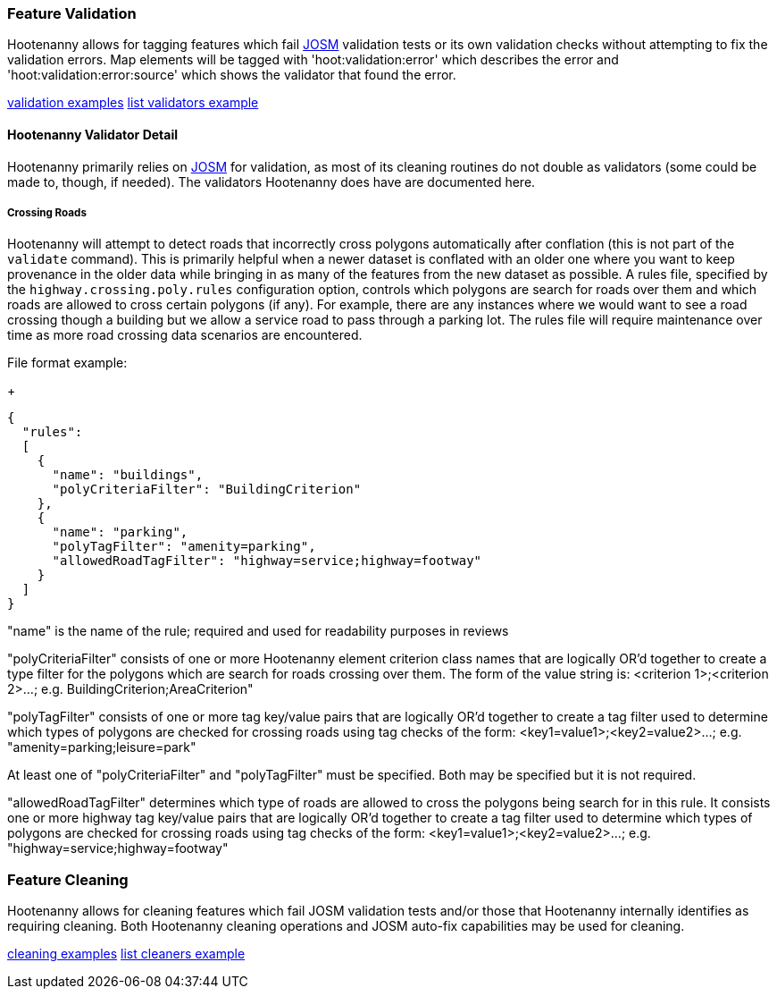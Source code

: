 
[[FeatureValidation]]
=== Feature Validation

Hootenanny allows for tagging features which fail https://josm.openstreetmap.de/[JOSM] validation 
tests or its own validation checks without attempting to fix the validation errors. Map elements 
will be tagged with 'hoot:validation:error' which describes the error and 
'hoot:validation:error:source' which shows the validator that found the error.

https://github.com/ngageoint/hootenanny/blob/master/docs/user/CommandLineExamples.asciidoc#run-josm-validation-on-a-map[validation examples]
https://github.com/ngageoint/hootenanny/blob/master/docs/user/CommandLineExamples.asciidoc#list-the-available-josm-validators[list validators example]

==== Hootenanny Validator Detail

Hootenanny primarily relies on https://josm.openstreetmap.de/[JOSM] for validation, as most of its
cleaning routines do not double as validators (some could be made to, though, if needed). The 
validators Hootenanny does have are documented here.

===== Crossing Roads

Hootenanny will attempt to detect roads that incorrectly cross polygons automatically after 
conflation (this is not part of the `validate` command). This is primarily helpful when a newer 
dataset is conflated with an older one where you want to keep provenance in the older data while 
bringing in as many of the features from the new dataset as possible. A rules file, specified by the `highway.crossing.poly.rules` configuration option, controls which polygons are search for roads 
over them and which roads are allowed to cross certain polygons (if any). For example, there are any 
instances where we would want to see a road crossing though a building but we allow a service road 
to pass through a parking lot. The rules file will require maintenance over time as more road 
crossing data scenarios are encountered.

File format example:

+
-----
{
  "rules":
  [
    {
      "name": "buildings",
      "polyCriteriaFilter": "BuildingCriterion"
    },
    {
      "name": "parking",
      "polyTagFilter": "amenity=parking",
      "allowedRoadTagFilter": "highway=service;highway=footway"
    }
  ]
}
-----

"name" is the name of the rule; required and used for readability purposes in reviews

"polyCriteriaFilter" consists of one or more Hootenanny element criterion class names that are 
logically OR'd together to create a type filter for the polygons which are search for roads crossing 
over them. The form of the value string is: <criterion 1>;<criterion 2>...; 
e.g. BuildingCriterion;AreaCriterion"

"polyTagFilter" consists of one or more tag key/value pairs that are logically OR'd together to 
create a tag filter used to determine which types of polygons are checked for crossing roads using 
tag checks of the form: <key1=value1>;<key2=value2>...; e.g. "amenity=parking;leisure=park"

At least one of "polyCriteriaFilter" and "polyTagFilter" must be specified. Both may be specified 
but it is not required.

"allowedRoadTagFilter" determines which type of roads are allowed to cross the polygons being search 
for in this rule. It consists one or more highway tag key/value pairs that are logically OR'd 
together to create a tag filter used to determine which types of polygons are checked for crossing 
roads using tag checks of the form: <key1=value1>;<key2=value2>...; e.g. 
"highway=service;highway=footway"

[[FeatureCleaning]]
=== Feature Cleaning

Hootenanny allows for cleaning features which fail JOSM validation tests and/or those that 
Hootenanny internally identifies as requiring cleaning. Both Hootenanny cleaning operations and JOSM 
auto-fix capabilities may be used for cleaning.

https://github.com/ngageoint/hootenanny/blob/master/docs/user/CommandLineExamples.asciidoc#clean-erroneous-data-from-two-maps[cleaning examples]
https://github.com/ngageoint/hootenanny/blob/master/docs/user/CommandLineExamples.asciidoc#list-all-available-cleaning-operations[list cleaners example]

